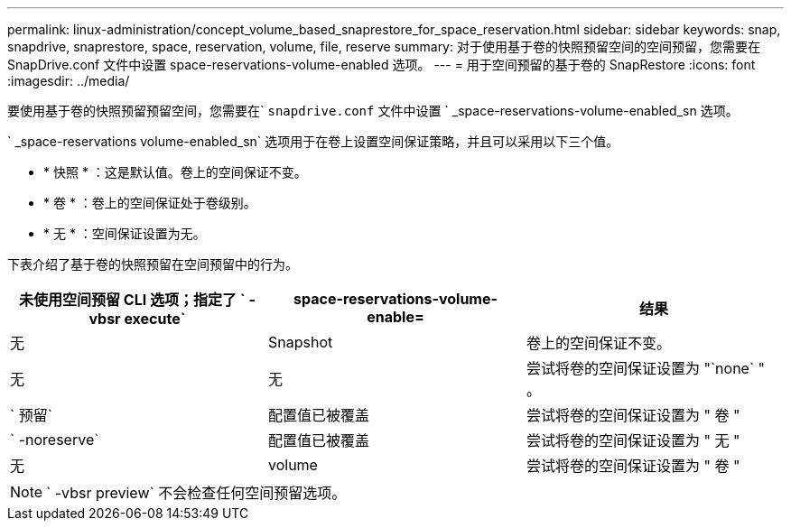 ---
permalink: linux-administration/concept_volume_based_snaprestore_for_space_reservation.html 
sidebar: sidebar 
keywords: snap, snapdrive, snaprestore, space, reservation, volume, file, reserve 
summary: 对于使用基于卷的快照预留空间的空间预留，您需要在 SnapDrive.conf 文件中设置 space-reservations-volume-enabled 选项。 
---
= 用于空间预留的基于卷的 SnapRestore
:icons: font
:imagesdir: ../media/


[role="lead"]
要使用基于卷的快照预留预留空间，您需要在` `snapdrive.conf` 文件中设置 ` _space-reservations-volume-enabled_sn 选项。

` _space-reservations volume-enabled_sn` 选项用于在卷上设置空间保证策略，并且可以采用以下三个值。

* * 快照 * ：这是默认值。卷上的空间保证不变。
* * 卷 * ：卷上的空间保证处于卷级别。
* * 无 * ：空间保证设置为无。


下表介绍了基于卷的快照预留在空间预留中的行为。

|===
| 未使用空间预留 CLI 选项；指定了 ` -vbsr execute` | space-reservations-volume-enable= | 结果 


 a| 
无
 a| 
Snapshot
 a| 
卷上的空间保证不变。



 a| 
无
 a| 
无
 a| 
尝试将卷的空间保证设置为 "`none` " 。



 a| 
` 预留`
 a| 
配置值已被覆盖
 a| 
尝试将卷的空间保证设置为 " 卷 "



 a| 
` -noreserve`
 a| 
配置值已被覆盖
 a| 
尝试将卷的空间保证设置为 " 无 "



 a| 
无
 a| 
volume
 a| 
尝试将卷的空间保证设置为 " 卷 "

|===

NOTE: ` -vbsr preview` 不会检查任何空间预留选项。
